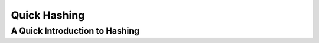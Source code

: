 .. This file is part of the OpenDSA eTextbook project. See
.. http://opendsa.org for more details.
.. Copyright (c) 2012-2020 by the OpenDSA Project Contributors, and
.. distributed under an MIT open source license.

.. avmetadata::
   :author: Cliff Shaffer

.. slideconf::
   :autoslides: False

=============
Quick Hashing
=============

A Quick Introduction to Hashing
-------------------------------

.. slide:: Hashing (1)

   Hashing: The process of mapping a key value to a position in a table.

   A hash function maps key values to positions.  It is denoted by :math:`h`.

   A hash table is an array that holds the records.  It is denoted by **HT**.

   **HT** has :math:`M` slots, indexed form 0 to :math:`M-1`.


.. slide:: Hashing (2)

   For any value :math:`K` in the key range and some hash function
   :math:`h`, :math:`h(K) = i`, :math:`0 <= i < M`, such that
   key(HT[i]) :math:`= K`.

   Hashing is appropriate only for sets (no duplicates).

   Good for both in-memory and disk-based applications.

   Answers the question "What record, if any, has key value K?"


.. slide:: Collisions

   * Given: hash function **h** with keys :math:`k_1` and :math:`k_2`.
     :math:`\beta` is a slot in the hash table.

   * If :math:`\mathbf{h}(k_1) = \beta = \mathbf{h}(k_2)`, then
     :math:`k_1` and :math:`k_2` have a collision at :math:`\beta`
     under **h**.

   * Search for the record with key :math:`K`:
      #. Compute the table location :math:`\mathbf{h}(K)`.
      #. Starting with slot :math:`\mathbf{h}(K)`, locate the record
         containing key :math:`K` using (if necessary) a collision
         resolution policy.


.. slide:: Closed Hashing

   * Closed hashing stores all records directly in the hash table.

   * Each record :math:`i` has a home position :math:`\mathbf{h}(k_i)`.

   * If another record occupies the home position for :math:`i`, then
     another slot must be found to store :math:`i`.

   * The new slot is found by a collision resolution policy.

   * Search must follow the same policy to find records not in their
     home slots.


.. slide:: Collision Resolution

   * During insertion, the goal of collision resolution is to find a
     free slot in the table.

   * Probe sequence: The series of slots visited during insert/search
     by following a collision resolution policy.

   * Let :math:`\beta_0 = \mathbf{h}(K)`.
     Let :math:`(\beta_0, \beta_1, ...)` be the series of slots making
     up the probe sequence.


.. slide:: Insertion

   ::

      // Insert e into hash table HT
      void hashInsert(const Key& k, const Elem& e) {
        int home;                     // Home position for e
        int pos = home = h(k);        // Init probe sequence
        for (int i=1; EMPTYKEY != (HT[pos]).key(); i++) {
          pos = (home + p(k, i)) % M; // probe
          if (k == HT[pos].key()) {
            println("Duplicates not allowed");
            return;
          }
        }
        HT[pos] = e;
      }


.. slide:: Search

   ::

      // Search for the record with Key K
      bool hashSearch(const Key& K, Elem& e) const {
        int home;              // Home position for K
        int pos = home = h(K); // Initial position is the home slot
        for (int i = 1;
             (K != (HT[pos]).key()) && (EMPTYKEY != (HT[pos]).key());
             i++)
          pos = (home + p(K, i)) % M; // Next on probe sequence
        if (K == (HT[pos]).key()) {   // Found it
          e = HT[pos];
          return true;
        }
        else return false;            // K not in hash table
      }


.. slide:: Probe Function

   * Look carefully at the probe function p()::

       pos = (home + p(k, i)) % M; // probe

   * Each time p() is called, it generates a value to be added to the
     home position to generate the new slot to be examined.

   * :math:`p()` is a function both of the element's key value, and of
     the number of steps taken along the probe sequence.
     Not all probe functions use both parameters.


.. slide:: Quadratic Probing

   .. inlineav:: collisionCON5 ss
      :long_name: Quadratic Probing Slideshow
      :links: AV/Hashing/collisionCON.css
      :scripts: AV/Hashing/collisionCON5.js
      :output: show

   .. inlineav:: collisionCON6 ss
      :long_name: Quadratic Probing Problem
      :links: AV/Hashing/collisionCON.css
      :scripts: AV/Hashing/collisionCON6.js
      :output: show


.. slide:: Deletion

   * Deleting a record must not hinder later searches.

   * We do not want to make positions in the hash table unusable because of
     deletion.

   * Both of these problems can be resolved by placing a special mark in
     place of the deleted record, called a tombstone.

   * A tombstone will not stop a search, but that slot can be used for
     future insertions.


.. slide:: Tombstones

   .. inlineav:: hashdelCON ss
      :long_name: Hash Deletion Slideshow
      :links: 
      :scripts: AV/Hashing/hashdelCON.js
      :output: show
